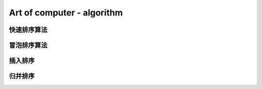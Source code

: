 Art of computer - algorithm
=============================

快速排序算法
------------

冒泡排序算法
------------

插入排序
--------

归并排序
--------
